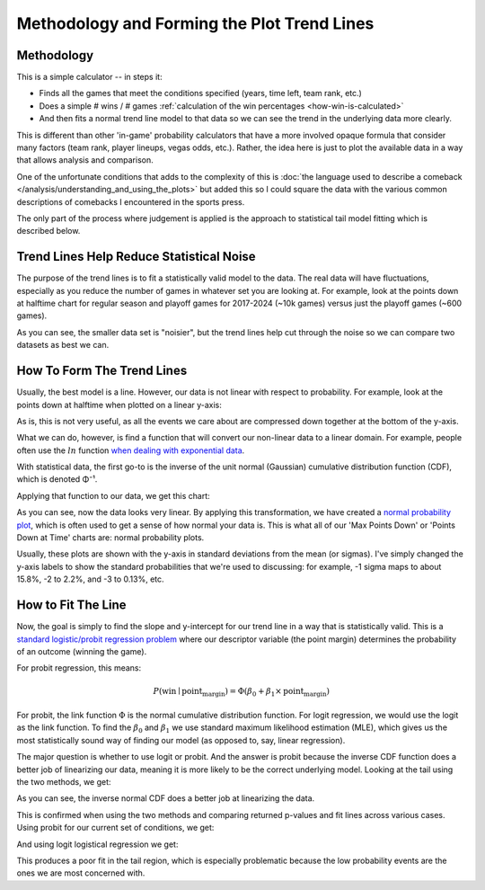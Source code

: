 ********************************************
Methodology and Forming the Plot Trend Lines
********************************************

.. _methodology:

Methodology
===========

This is a simple calculator -- in steps it:

* Finds all the games that meet the conditions specified (years, time left, team rank,
  etc.)
  
* Does a simple # wins / # games :ref:`calculation of the win percentages
  <how-win-is-calculated>`
  
* And then fits a normal trend line model to that data so we can see the
  trend in the underlying data more clearly.

This is different than other 'in-game' probability calculators that have a more
involved opaque formula that consider many factors (team rank, player lineups, vegas
odds, etc.). Rather, the idea here is just to plot the available data in a way that
allows analysis and comparison.

One of the unfortunate conditions that adds to the complexity of this is :doc:`the
language used to describe a comeback </analysis/understanding_and_using_the_plots>` but
added this so I could square the data with the various common descriptions of comebacks
I encountered in the sports press.

The only part of the process where judgement is applied is the approach to statistical
tail model fitting which is described below.

.. _trend-lines-help-reduce-statistical-noise:

Trend Lines Help Reduce Statistical Noise
=========================================

The purpose of the trend lines is to fit a statistically valid model to the data. The
real data will have fluctuations, especially as you reduce the number of games in
whatever set you are looking at. For example, look at the points down at halftime chart
for regular season and playoff games for 2017-2024 (~10k games) versus just the playoff
games (~600 games).

.. raw:: html

    <div id="trend/nbacc_at_24_compare_eras" class="nbacc-chart"></div>

As you can see, the smaller data set is "noisier", but the trend lines help cut through
the noise so we can compare two datasets as best we can.

.. _how-to-form-the-trend-lines:

How To Form The Trend Lines
===========================

Usually, the best model is a line. However, our data is not linear with respect to
probability. For example, look at the points down at halftime when plotted on a linear
y-axis:

.. raw:: html

    <div id="trend/nbacc_at_24_linear_axis" class="nbacc-chart"></div>

As is, this is not very useful, as all the events we care about are compressed down
together at the bottom of the y-axis.

What we can do, however, is find a function that will convert our non-linear data to a
linear domain. For example, people often use the :math:`ln` function `when dealing with
exponential data
<https://leancrew.com/all-this/2020/03/exponential-growth-and-log-scales/>`_.

With statistical data, the first go-to is the inverse of the unit normal (Gaussian)
cumulative distribution function (CDF), which is denoted Φ⁻¹.

Applying that function to our data, we get this chart:

.. raw:: html

    <div id="trend/nbacc_at_24_normal_labels" class="nbacc-chart"></div>


As you can see, now the data looks very linear. By applying this transformation, we
have created a `normal probability plot
<https://en.wikipedia.org/wiki/Normal_probability_plot>`_, which is often used to get a
sense of how normal your data is. This is what all of our 'Max Points Down' or 'Points
Down at Time' charts are: normal probability plots.

Usually, these plots are shown with the y-axis in standard deviations from the mean (or
sigmas). I've simply changed the y-axis labels to show the standard probabilities that
we're used to discussing: for example, -1 sigma maps to about 15.8%, -2 to 2.2%, and -3
to 0.13%, etc.


.. _how-to-fit-the-line:

How to Fit The Line
===================

Now, the goal is simply to find the slope and y-intercept for our trend line in a way
that is statistically valid. This is a `standard logistic/probit regression problem
<https://en.wikipedia.org/wiki/Logistic_regression>`_ where our descriptor variable
(the point margin) determines the probability of an outcome (winning the game).

For probit regression, this means:

.. math::
        
    P(\text{win} \mid \text{point_margin}) = \Phi(\beta_0 + \beta_1 \times \text{point_margin})

For probit, the link function :math:`\Phi` is the normal cumulative distribution
function. For logit regression, we would use the logit as the link function. To find
the :math:`\beta_0` and :math:`\beta_1` we use standard maximum likelihood estimation
(MLE), which gives us the most statistically sound way of finding our model (as opposed
to, say, linear regression).

The major question is whether to use logit or probit. And the answer is probit because
the inverse CDF function does a better job of linearizing our data, meaning it is more
likely to be the correct underlying model. Looking at the tail using the two methods,
we get:

.. image:: probit_v_logit.png
   :scale: 33%
   :align: center

As you can see, the inverse normal CDF does a better job at linearizing the data.

This is confirmed when using the two methods and comparing returned p-values and fit
lines across various cases. Using probit for our current set of conditions, we get:

.. raw:: html

    <div id="trend/nbacc_at_24_probit" class="nbacc-chart"></div>


And using logit logistical regression we get:

.. raw:: html

    <div id="trend/nbacc_at_24_logit" class="nbacc-chart"></div>

This produces a poor fit in the tail region, which is especially problematic because
the low probability events are the ones we are most concerned with.
